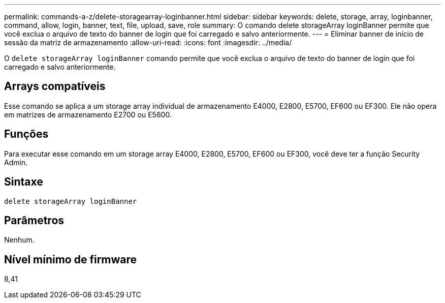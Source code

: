 ---
permalink: commands-a-z/delete-storagearray-loginbanner.html 
sidebar: sidebar 
keywords: delete, storage, array, loginbanner, command, allow, login, banner, text, file, upload, save, role 
summary: O comando delete storageArray loginBanner permite que você exclua o arquivo de texto do banner de login que foi carregado e salvo anteriormente. 
---
= Eliminar banner de início de sessão da matriz de armazenamento
:allow-uri-read: 
:icons: font
:imagesdir: ../media/


[role="lead"]
O `delete storageArray loginBanner` comando permite que você exclua o arquivo de texto do banner de login que foi carregado e salvo anteriormente.



== Arrays compatíveis

Esse comando se aplica a um storage array individual de armazenamento E4000, E2800, E5700, EF600 ou EF300. Ele não opera em matrizes de armazenamento E2700 ou E5600.



== Funções

Para executar esse comando em um storage array E4000, E2800, E5700, EF600 ou EF300, você deve ter a função Security Admin.



== Sintaxe

[source, cli]
----
delete storageArray loginBanner
----


== Parâmetros

Nenhum.



== Nível mínimo de firmware

8,41
